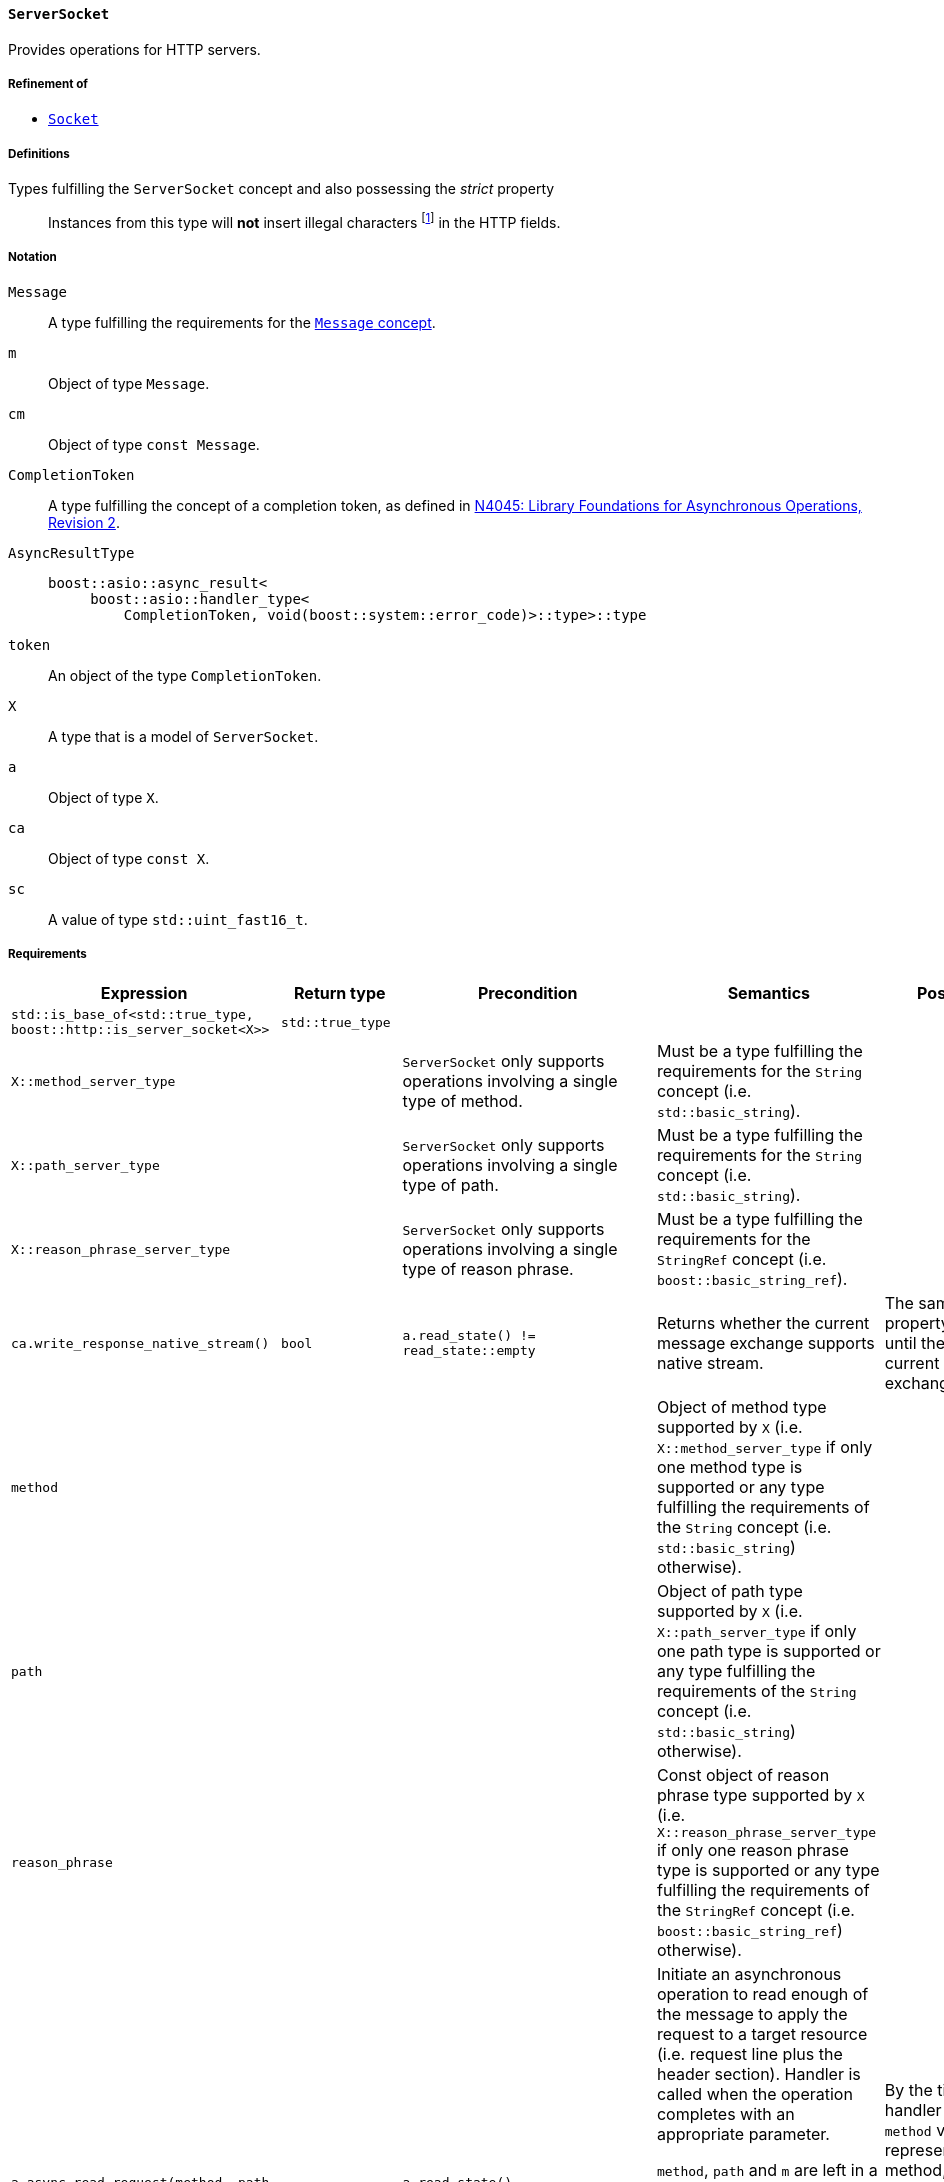 [[server_socket_concept]]
==== `ServerSocket`

Provides operations for HTTP servers.

===== Refinement of

* <<socket_concept,`Socket`>>

===== Definitions

Types fulfilling the `ServerSocket` concept and also possessing the _strict_ property::

  Instances from this type will *not* insert illegal characters
  footnote:[Defined in the <<message_concept,`Message` concept's "definitions"
  section>>.] in the HTTP fields.

===== Notation

`Message`::

  A type fulfilling the requirements for the <<message_concept,`Message`
  concept>>.

`m`::

  Object of type `Message`.

`cm`::

  Object of type `const Message`.

`CompletionToken`::

  A type fulfilling the concept of a completion token, as defined in
  https://isocpp.org/files/papers/n4045.pdf[N4045: Library Foundations for
  Asynchronous Operations, Revision 2].

`AsyncResultType`::

+
[source,cpp]
----
boost::asio::async_result<
     boost::asio::handler_type<
         CompletionToken, void(boost::system::error_code)>::type>::type
----

`token`::

  An object of the type `CompletionToken`.

`X`::

  A type that is a model of `ServerSocket`.

`a`::

  Object of type `X`.

`ca`::

  Object of type `const X`.

`sc`::

  A value of type `std::uint_fast16_t`.

===== Requirements

[options="header"]
|===
|Expression|Return type|Precondition|Semantics|Postcondition

|`std::is_base_of<std::true_type, boost::http::is_server_socket<X>>`
|`std::true_type`| | |

|`X::method_server_type`|
|`ServerSocket` only supports operations involving a single type of method.
|Must be a type fulfilling the requirements for the `String` concept (i.e.
 `std::basic_string`).
|

|`X::path_server_type`|
|`ServerSocket` only supports operations involving a single type of path.
|Must be a type fulfilling the requirements for the `String` concept (i.e.
 `std::basic_string`).
|

|`X::reason_phrase_server_type`|
|`ServerSocket` only supports operations involving a single type of reason
 phrase.
|Must be a type fulfilling the requirements for the `StringRef` concept (i.e.
 `boost::basic_string_ref`).
|

|`ca.write_response_native_stream()`|`bool`
|`a.read_state() != read_state::empty`
|Returns whether the current message exchange supports native stream.
|The same value and property is maintained until the end of the current message
 exchange.

|`method`||
|Object of method type supported by `X` (i.e. `X::method_server_type` if only
 one method type is supported or any type fulfilling the requirements of the
 `String` concept (i.e. `std::basic_string`) otherwise).
|

|`path`||
|Object of path type supported by `X` (i.e. `X::path_server_type` if only one
 path type is supported or any type fulfilling the requirements of the `String`
 concept (i.e. `std::basic_string`) otherwise).
|

|`reason_phrase`||
|Const object of reason phrase type supported by `X`
 (i.e. `X::reason_phrase_server_type` if only one reason phrase type is
 supported or any type fulfilling the requirements of the `StringRef` concept
 (i.e. `boost::basic_string_ref`) otherwise).
|

|`a.async_read_request(method, path, m, token)`|`AsyncResultType`
|`a.read_state() == read_state::empty`
|Initiate an asynchronous operation to read enough of the message to apply the
 request to a target resource (i.e. request line plus the header section).
 Handler is called when the operation completes with an appropriate parameter.

 `method`, `path` and `m` are left in a unspecified state while the operation is
 in progress.

 The ServerSocket object MUST prevent the user from issuing new replies while
 the request isn't ready. The prevention MUST be done by changing the write
 state to `write_state::finished` while the read_request operation is in
 progress.
|By the time the handler is called, `method` value represents the read method,
 `path` represents the read url and all headers for the current request are
 inserted into `m.headers()`, if no error happened.

|`a.async_read_request(method, path, m, token)`|`AsyncResultType`
|`a.read_state() != read_state::empty`
|No actions are done and the handler from the completion token is called with
 `boost::system::error_code {http_errc::out_of_order}`.
|

|`a.async_write_response(sc, reason_phrase, cm, token)`|`AsyncResultType`
|`a.write_state() == write_state::empty
  \|\| a.write_state() == write_state::continue_issued`
|Initiate an asynchronous operation to write the response message (atomic
 message). Handler is called when the operation completes with an appropriate
 parameter.

 `reason_phrase` and `cm` MUST *NOT* be modified while the operation is in
 progress.
a|

* `a.write_state() == write_state ::finished`
* By the time the handler is called, the `cm` message is considered delivered,
  if no error happened.

|`a.async_write_response(sc, reason_phrase, cm, token)`|`AsyncResultType`
|`a.write_state() != write_state::empty
 && a.write_state() != write_state::continue_issued`
|No actions are done and the handler from the completion token is called with
 `boost::system::error_code {http_errc::out_of_order}`.
|

|`a.async_write_response_continue (token)`|`AsyncResultType`
|`a.write_state() == write_state::empty`
|Initiate an asynchronous operation to write a response with the semantics from
 a "100 (Continue) response" footnote:[Defined in RFC 7231, section
 5.1.1.]. Handler is called when the operation completes with an appropriate
 parameter.
a|

* `a.write_state() == write_state ::continue_issued`
* By the time the handler is called, the "100 (Continue) response" is
  considered delivered.

|`a.async_write_response_continue (token)`|`AsyncResultType`
|`a.write_state() != write_state::empty`
|No actions are done and the handler from the completion token is called with
 `boost::system::error_code {http_errc::out_of_order}`.
|

|`a .async_write_response_metadata(sc, reason_phrase, cm, token)`
|`AsyncResultType`
|`(a.write_state() == write_state::empty
   \|\| a.write_state() == write_state::continue_issued)
  && a.write_response_native_stream() == true`
|Initiate an asynchronous operation to write the response metadata (chunked
 message). Handler is called when the operation completes with an appropriate
 parameter.

 `reason_phrase` and `cm.headers()` MUST *NOT* be modified while the operation
 is in progress.
a|

* `a.write_state() == write_state ::metadata_issued`
* By the time the handler is called, the response metadata (i.e. `sc`,
  `reason_phrase` and `cm.headers()`) is considered delivered, if no error
  happened.

|`a .async_write_response_metadata(sc, reason_phrase, cm, token)`
|`AsyncResultType`
|`a.write_state() != write_state::empty
  && a.write_state() != write_state::continue_issued`
|No actions are done and the handler from the completion token is called with
 `boost::system::error_code {http_errc::out_of_order}` footnote:[The
 notification of the error `http_errc::out_of_order` has priority over
 `http_errc::native_stream_unsupported` because these errors present a
 programming logic error that always will happen (i.e. they aren't tied to
 specific runtime behaviour). If they aren't fixed, the program won't work
 either way.].
|

|`a .async_write_response_metadata(sc, reason_phrase, cm, token)`
|`AsyncResultType`
|`(a.write_state() == write_state::empty
   \|\| a.write_state() == write_state::continue_issued)
  && a.write_response_native_stream() == false`
|No actions are done and the handler from the completion token is called with
 `boost::system::error_code {http_errc ::native_stream_unsupported}`.
|

|===

. Failing to comply with the "MUST" and "MUST *NOT*" conditions described
  previously invokes undefined behaviour.
. Any HTTP field name received through the wire is normalized (i.e. uppercase
  characters are converted to lowercase) before they're inserted into objects of
  type `Message::headers_type`.
. If the user pass a `"connection: close"` header on the message object passed
  as argument to the `async_write_response` or `async_write_response_metadata`
  member-functions and no errors arose during the delivery of the message, the
  `ServerSocket` MUST call the handler with <<http_errc,
  `http_errc::stream_finished`>>.
+
This behaviour is intended for the communication between the user of this
library and the `ServerSocket` and can differ from the communication between the
`ServerSocket` and the underlying channel.
. If the `ServerSocket` reads a message that expects a "100 (Continue)
  response", it MUST insert the `"expect: 100-continue"` header and only one
  element with the HTTP field name `"expect"` MUST be present.
+
This behaviour is intended for the communication between the user of this
library and the `ServerSocket` and can differ from the communication between the
`ServerSocket` and the underlying channel.
. If the `ServerSocket` reads a message that does *NOT* expect a "100 (Continue)
  response", it MUST erase all the `"expect: 100-continue"` headers.
+
This behaviour is intended for the communication between the user of this
library and the `ServerSocket` and can differ from the communication between the
`ServerSocket` and the underlying channel.
. If the `ServerSocket` reads a message that represent a desire from the HTTP
  client to initiate a protocol upgrade, the `ServerSocket` supports a protocol
  upgrade and it'll communicate the client desire to the user of this library,
  it MUST communicate the desire ensuring all of the following conditions:
+
--
* Ensuring that the `"upgrade"` (case-insensitive) string is present in the
  comma-separated list of values from some `"connection"` header. This rule
  implictly requires the presence of at least one `"connection"` header.
* There is at least one `"upgrade"` header and all of the `"upgrade"` headers
  respect the conditions established in the section 6.7 of the RFC7230.
--
+
This behaviour is intended for the communication between the user of this
library and the `ServerSocket` and can differ from the communication between the
`ServerSocket` and the underlying channel.
. If the `ServerSocket` isn't willing to provide a protocol upgrade, then no
  `"upgrade"` headers can be present (in other words, all `"upgrade"` headers
  MUST be erased before delivering the message to the user of this library).
+
This behaviour is intended for the communication between the user of this
library and the `ServerSocket` and can differ from the communication between the
`ServerSocket` and the underlying channel.
. If the `"content-length"` header is provided to `async_write_response`, then
  the `ServerSocket` MUST ignore the message body (i.e. there is no data payload
  in the reply message) and SHOULD use the user-provided header.
+
The `ServerSocket` MUST adopt a behaviour that is compatible with the behaviour
defined in the section 3.3.2 of the RFC 7230.
. The `Socket` object MUST *NOT* insert HTTP headers with empty keys (i.e. `""`)
  or empty values (i.e. `""`) in message objects provided by the user.

===== Models

* <<basic_socket,`basic_socket`>>
* <<basic_buffered_socket,`basic_buffered_socket`>>
* <<polymorphic_server_socket,`polymorphic_server_socket`>>
* <<server_socket_adaptor,`server_socket_adaptor`>>
